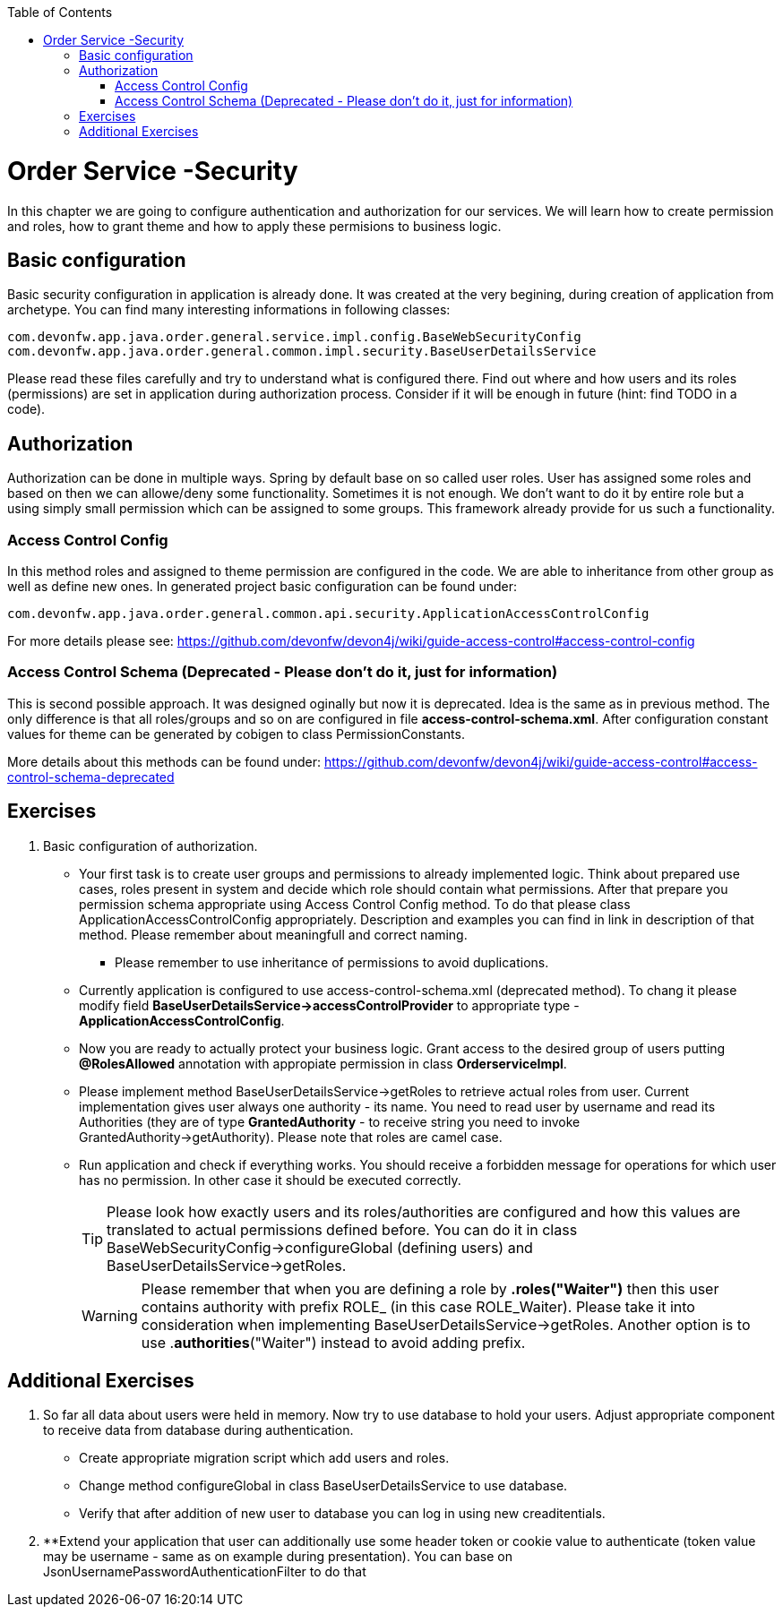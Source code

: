 :toc: macro
toc::[]

ifdef::env-github[]
:tip-caption: :bulb:
:note-caption: :information_source:
:important-caption: :heavy_exclamation_mark:
:caution-caption: :fire:
:warning-caption: :warning:
endif::[]

= Order Service -Security

In this chapter we are going to configure authentication and authorization for our services. We will learn how to create permission and roles, how to grant theme and how to apply these permisions to business logic.

== Basic configuration

Basic security configuration in application is already done. It was created at the very begining, during creation of application from archetype. You can find many interesting informations in following classes:
[source,java]
----
com.devonfw.app.java.order.general.service.impl.config.BaseWebSecurityConfig
com.devonfw.app.java.order.general.common.impl.security.BaseUserDetailsService
----

Please read these files carefully and try to understand what is configured there. Find out where and how users and its roles (permissions) are set in application during authorization process. Consider if it will be enough in future (hint: find TODO in a code).

== Authorization

Authorization can be done in multiple ways. Spring by default base on so called user roles. User has assigned some roles and based on then we can allowe/deny some functionality. Sometimes it is not enough. We don't want to do it by entire role but a using simply small permission which can be assigned to some groups. This framework already provide for us such a functionality.

=== Access Control Config
In this method roles and assigned to theme permission are configured in the code. We are able to inheritance from other group as well as define new ones. In generated project basic configuration can be found under:
----
com.devonfw.app.java.order.general.common.api.security.ApplicationAccessControlConfig
----

For more details please see:
https://github.com/devonfw/devon4j/wiki/guide-access-control#access-control-config

=== Access Control Schema (Deprecated - Please don't do it, just for information)
This is second possible approach. It was designed oginally but now it is deprecated. Idea is the same as in previous method. The only difference is that all roles/groups and so on are configured in file *access-control-schema.xml*. After configuration constant values for theme can be generated by cobigen to class PermissionConstants.

More details about this methods can be found under:
https://github.com/devonfw/devon4j/wiki/guide-access-control#access-control-schema-deprecated

== Exercises

. Basic configuration of authorization.

* Your first task is to create user groups and permissions to already implemented logic. Think about prepared use cases, roles present in system and decide which role should contain what permissions. After that prepare you permission schema appropriate using Access Control Config method. To do that please class ApplicationAccessControlConfig appropriately. Description and examples you can find in link in description of that method. Please remember about meaningfull and correct naming.
** Please remember to use inheritance of permissions to avoid duplications.
* Currently application is configured to use access-control-schema.xml (deprecated method). To chang it please modify field *BaseUserDetailsService->accessControlProvider* to appropriate type - *ApplicationAccessControlConfig*.
* Now you are ready to actually protect your business logic. Grant access to the desired group of users putting *@RolesAllowed* annotation with appropiate permission in class *OrderserviceImpl*.
* Please implement method BaseUserDetailsService->getRoles to retrieve actual roles from user. Current implementation gives user always one authority - its name. You need to read user by username and read its Authorities (they are of type *GrantedAuthority* - to receive string you need to invoke GrantedAuthority->getAuthority). Please note that roles are camel case.
* Run application and check if everything works. You should receive a forbidden message for operations for which user has no permission. In other case it should be executed correctly.
+
TIP: Please look how exactly users and its roles/authorities are configured and how this values are translated to actual permissions defined before. You can do it in class BaseWebSecurityConfig->configureGlobal (defining users) and BaseUserDetailsService->getRoles.
+
WARNING: Please remember that when you are defining a role by *.roles("Waiter")* then this user contains authority with prefix ROLE_ (in this case ROLE_Waiter). Please take it into consideration when implementing BaseUserDetailsService->getRoles. Another option is to use .**authorities**("Waiter") instead to avoid adding prefix.

== Additional Exercises

. So far all data about users were held in memory. Now try to use database to hold your users. Adjust appropriate component to receive data from database during authentication.
* Create appropriate migration script which add users and roles.
* Change method configureGlobal in class BaseUserDetailsService to use database.
* Verify that after addition of new user to database you can log in using new creaditentials.
+
. **Extend your application that user can additionally use some header token or cookie value to authenticate (token value may be username - same as on example during presentation). You can base on JsonUsernamePasswordAuthenticationFilter to do that
